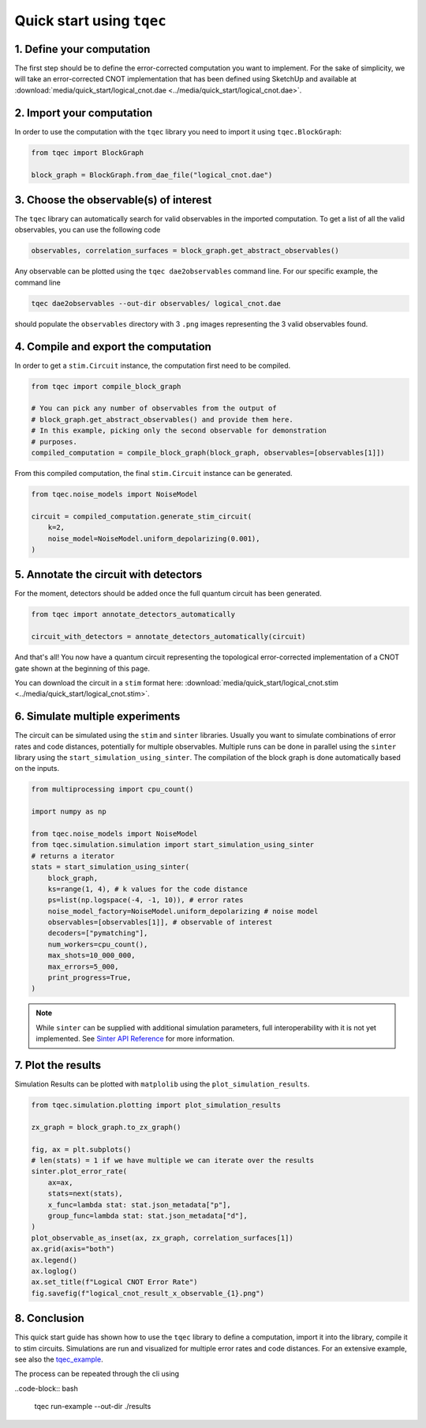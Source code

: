 Quick start using ``tqec``
==========================

1. Define your computation
--------------------------

The first step should be to define the error-corrected computation you want
to implement. For the sake of simplicity, we will take an error-corrected CNOT
implementation that has been defined using SketchUp and available at
:download:`media/quick_start/logical_cnot.dae <../media/quick_start/logical_cnot.dae>`.

.. only:: builder_html

    You can also interactively visualise the CNOT implementation below.

    .. raw:: html

        <iframe
        src="../../_static/media/quick_start/logical_cnot.html"
        title="Interactive visualisation of an error-corrected topological CNOT implementation"
        width=100%
        height=500
        ></iframe>

2. Import your computation
--------------------------

In order to use the computation with the ``tqec`` library you need to import it
using ``tqec.BlockGraph``:

.. code-block:: python

    from tqec import BlockGraph

    block_graph = BlockGraph.from_dae_file("logical_cnot.dae")

3. Choose the observable(s) of interest
---------------------------------------

The ``tqec`` library can automatically search for valid observables in the
imported computation. To get a list of all the valid observables, you can
use the following code

.. code-block:: python

    observables, correlation_surfaces = block_graph.get_abstract_observables()

Any observable can be plotted using the ``tqec dae2observables`` command line. For our
specific example, the command line

.. code-block:: bash

    tqec dae2observables --out-dir observables/ logical_cnot.dae

should populate the ``observables`` directory with 3 ``.png`` images representing the
3 valid observables found.

4. Compile and export the computation
-------------------------------------

In order to get a ``stim.Circuit`` instance, the computation first need to be compiled.

.. code-block:: python

    from tqec import compile_block_graph

    # You can pick any number of observables from the output of
    # block_graph.get_abstract_observables() and provide them here.
    # In this example, picking only the second observable for demonstration
    # purposes.
    compiled_computation = compile_block_graph(block_graph, observables=[observables[1]])

From this compiled computation, the final ``stim.Circuit`` instance can be generated.

.. code-block:: python

    from tqec.noise_models import NoiseModel

    circuit = compiled_computation.generate_stim_circuit(
        k=2,
        noise_model=NoiseModel.uniform_depolarizing(0.001),
    )

5. Annotate the circuit with detectors
--------------------------------------

For the moment, detectors should be added once the full quantum circuit has been
generated.

.. code-block:: python

    from tqec import annotate_detectors_automatically

    circuit_with_detectors = annotate_detectors_automatically(circuit)

And that's all! You now have a quantum circuit representing the topological
error-corrected implementation of a CNOT gate shown at the beginning of this page.

You can download the circuit in a ``stim`` format here:
:download:`media/quick_start/logical_cnot.stim <../media/quick_start/logical_cnot.stim>`.

6. Simulate multiple experiments
--------------------------------
The circuit can be simulated using the ``stim`` and ``sinter`` libraries.
Usually you want to simulate combinations of error rates and code distances, potentially
for multiple observables.
Multiple runs can be done in parallel using the ``sinter`` library using the ``start_simulation_using_sinter``.
The compilation of the block graph is done automatically based on the inputs.

.. code-block:: python

    from multiprocessing import cpu_count()

    import numpy as np

    from tqec.noise_models import NoiseModel
    from tqec.simulation.simulation import start_simulation_using_sinter
    # returns a iterator
    stats = start_simulation_using_sinter(
        block_graph,
        ks=range(1, 4), # k values for the code distance
        ps=list(np.logspace(-4, -1, 10)), # error rates
        noise_model_factory=NoiseModel.uniform_depolarizing # noise model
        observables=[observables[1]], # observable of interest
        decoders=["pymatching"],
        num_workers=cpu_count(),
        max_shots=10_000_000,
        max_errors=5_000,
        print_progress=True,
    )

.. note::
   While ``sinter`` can be supplied with additional simulation parameters, full interoperability with it is not yet implemented.
   See `Sinter API Reference <https://github.com/quantumlib/Stim/blob/main/doc/sinter_api.md>`_ for more information.


7. Plot the results
-------------------
Simulation Results can be plotted with ``matplolib`` using the ``plot_simulation_results``.

.. code-block:: python

    from tqec.simulation.plotting import plot_simulation_results

    zx_graph = block_graph.to_zx_graph()

    fig, ax = plt.subplots()
    # len(stats) = 1 if we have multiple we can iterate over the results
    sinter.plot_error_rate(
        ax=ax,
        stats=next(stats),
        x_func=lambda stat: stat.json_metadata["p"],
        group_func=lambda stat: stat.json_metadata["d"],
    )
    plot_observable_as_inset(ax, zx_graph, correlation_surfaces[1])
    ax.grid(axis="both")
    ax.legend()
    ax.loglog()
    ax.set_title(f"Logical CNOT Error Rate")
    fig.savefig(f"logical_cnot_result_x_observable_{1}.png")

8. Conclusion
-------------
This quick start guide has shown how to use the ``tqec`` library to define a computation,
import it into the library, compile it to stim circuits.
Simulations are run and visualized for multiple error rates and code distances.
For an extensive example, see also the
`tqec_example <https://github.com/QCHackers/tqec/blob/main/examples/logical_cnot.py>`_.

The process can be repeated through the cli using

..code-block:: bash

    tqec run-example --out-dir ./results
